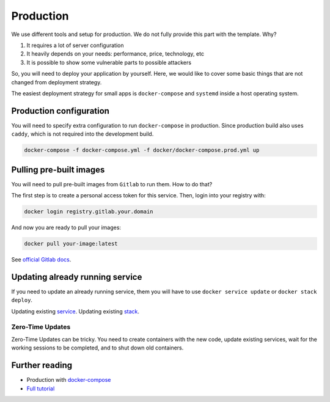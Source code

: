 Production
==========

We use different tools and setup for production.
We do not fully provide this part with the template. Why?

1. It requires a lot of server configuration
2. It heavily depends on your needs: performance, price, technology, etc
3. It is possible to show some vulnerable parts to possible attackers

So, you will need to deploy your application by yourself.
Here, we would like to cover some basic things that are not changed
from deployment strategy.

The easiest deployment strategy for small apps is ``docker-compose`` and
``systemd`` inside a host operating system.


Production configuration
------------------------

You will need to specify extra configuration
to run ``docker-compose`` in production.
Since production build also uses ``caddy``,
which is not required into the development build.

.. code:: bash

  docker-compose -f docker-compose.yml -f docker/docker-compose.prod.yml up


Pulling pre-built images
------------------------

You will need to pull pre-built images from ``Gitlab`` to run them.
How to do that?

The first step is to create a personal access token for this service.
Then, login into your registry with:

.. code:: bash

   docker login registry.gitlab.your.domain

And now you are ready to pull your images:

.. code:: bash

   docker pull your-image:latest

See `official Gitlab docs <https://docs.gitlab.com/ee/user/project/container_registry.html>`_.


Updating already running service
--------------------------------

If you need to update an already running service,
them you will have to use ``docker service update``
or ``docker stack deploy``.

Updating existing `service <https://docs.docker.com/engine/reference/commandline/service_update/>`_.
Updating existing `stack <https://docs.docker.com/engine/reference/commandline/stack_deploy/>`_.

Zero-Time Updates
~~~~~~~~~~~~~~~~~

Zero-Time Updates can be tricky.
You need to create containers with the new code, update existing services,
wait for the working sessions to be completed, and to shut down old
containers.


Further reading
---------------

- Production with `docker-compose <https://docs.docker.com/compose/production>`_
- `Full tutorial <https://docs.docker.com/get-started>`_
